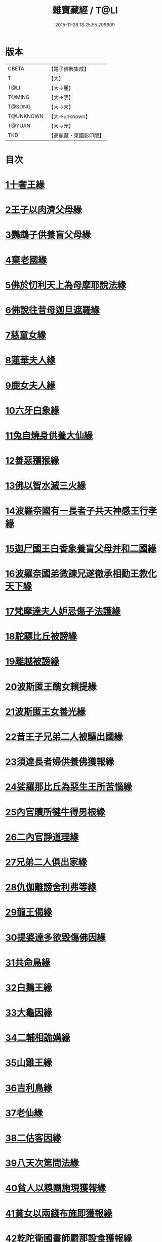 #+TITLE: 雜寶藏經 / T@LI
#+DATE: 2015-11-26 13:25:55.209609
* 版本
 |     CBETA|【電子佛典集成】|
 |         T|【大】     |
 |      T@LI|【大→麗】   |
 |    T@MING|【大→明】   |
 |    T@SONG|【大→宋】   |
 | T@UNKNOWN|【大→unknown】|
 |    T@YUAN|【大→元】   |
 |       TKD|【高麗藏・東國影印版】|

* 目次
* [[file:KR6b0060_001.txt::001-0447a16][1十奢王緣]]
* [[file:KR6b0060_001.txt::0447c18][2王子以肉濟父母緣]]
* [[file:KR6b0060_001.txt::0449a3][3鸚鵡子供養盲父母緣]]
* [[file:KR6b0060_001.txt::0449a26][4棄老國緣]]
* [[file:KR6b0060_001.txt::0450a22][5佛於忉利天上為母摩耶說法緣]]
* [[file:KR6b0060_001.txt::0450b15][6佛說往昔母迦旦遮羅緣]]
* [[file:KR6b0060_001.txt::0450c18][7慈童女緣]]
* [[file:KR6b0060_001.txt::0451c9][8蓮華夫人緣]]
* [[file:KR6b0060_001.txt::0452b17][9鹿女夫人緣]]
* [[file:KR6b0060_002.txt::002-0453c24][10六牙白象緣]]
* [[file:KR6b0060_002.txt::0454b12][11兔自燒身供養大仙緣]]
* [[file:KR6b0060_002.txt::0454c11][12善惡獼猴緣]]
* [[file:KR6b0060_002.txt::0455a3][13佛以智水滅三火緣]]
* [[file:KR6b0060_002.txt::0455b8][14波羅奈國有一長者子共天神感王行孝緣]]
* [[file:KR6b0060_002.txt::0456a2][15迦尸國王白香象養盲父母并和二國緣]]
* [[file:KR6b0060_002.txt::0456b23][16波羅奈國弟微諫兄遂徹承相勸王教化天下緣]]
* [[file:KR6b0060_002.txt::0456c12][17梵摩達夫人妒忌傷子法護緣]]
* [[file:KR6b0060_002.txt::0457a5][18駝驃比丘被謗緣]]
* [[file:KR6b0060_002.txt::0457b1][19離越被謗緣]]
* [[file:KR6b0060_002.txt::0457b25][20波斯匿王醜女賴提緣]]
* [[file:KR6b0060_002.txt::0458a22][21波斯匿王女善光緣]]
* [[file:KR6b0060_002.txt::0458c7][22昔王子兄弟二人被驅出國緣]]
* [[file:KR6b0060_002.txt::0459a6][23須達長者婦供養佛獲報緣]]
* [[file:KR6b0060_002.txt::0459a21][24娑羅那比丘為惡生王所苦惱緣]]
* [[file:KR6b0060_002.txt::0459c24][25內官贖所犍牛得男根緣]]
* [[file:KR6b0060_002.txt::0460a6][26二內官諍道理緣]]
* [[file:KR6b0060_003.txt::0460b13][27兄弟二人俱出家緣]]
* [[file:KR6b0060_003.txt::0460c29][28仇伽離謗舍利弗等緣]]
* [[file:KR6b0060_003.txt::0461b29][29龍王偈緣]]
* [[file:KR6b0060_003.txt::0463c13][30提婆達多欲毀傷佛因緣]]
* [[file:KR6b0060_003.txt::0464a5][31共命鳥緣]]
* [[file:KR6b0060_003.txt::0464a15][32白鵝王緣]]
* [[file:KR6b0060_003.txt::0464b3][33大龜因緣]]
* [[file:KR6b0060_003.txt::0464b29][34二輔相詭媾緣]]
* [[file:KR6b0060_003.txt::0465a8][35山雞王緣]]
* [[file:KR6b0060_003.txt::0465a28][36吉利鳥緣]]
* [[file:KR6b0060_003.txt::0465b19][37老仙緣]]
* [[file:KR6b0060_003.txt::0465c18][38二估客因緣]]
* [[file:KR6b0060_003.txt::0466a4][39八天次第問法緣]]
* [[file:KR6b0060_004.txt::004-0466c25][40貧人以糗團施現獲報緣]]
* [[file:KR6b0060_004.txt::0467b25][41貧女以兩錢布施即獲報緣]]
* [[file:KR6b0060_004.txt::0468a15][42乾陀衛國畫師罽那設食獲報緣]]
* [[file:KR6b0060_004.txt::0468b12][43罽夷羅夫婦自賣設會現獲報緣]]
* [[file:KR6b0060_004.txt::0468c25][44沙彌救蟻子水災得長命報緣]]
* [[file:KR6b0060_004.txt::0469a6][45乾陀衛國王治故塔寺得延命緣]]
* [[file:KR6b0060_004.txt::0469a14][46比丘補寺壁孔獲延命報緣]]
* [[file:KR6b0060_004.txt::0469a23][47長者子見佛求長命緣]]
* [[file:KR6b0060_004.txt::0469b7][48長者子客作設會獲現報緣]]
* [[file:KR6b0060_004.txt::0469c17][49弗那施佛缽食獲現報緣]]
* [[file:KR6b0060_004.txt::0470a14][50大愛道施佛金縷織成衣并穿珠師緣]]
* [[file:KR6b0060_005.txt::005-0471b28][51天女本以華鬘供養迦葉佛塔緣]]
* [[file:KR6b0060_005.txt::0472a3][52天女本以蓮華供養迦葉佛塔緣]]
* [[file:KR6b0060_005.txt::0472a29][53天女受持八戒齋生天緣]]
* [[file:KR6b0060_005.txt::0472b24][54天女本以然燈供養生天緣]]
* [[file:KR6b0060_005.txt::0472c19][55天女本以乘車見佛歡喜避道緣]]
* [[file:KR6b0060_005.txt::0473a6][56天女本以華散佛化成華蓋緣]]
* [[file:KR6b0060_005.txt::0473a25][57舍利弗摩提供養佛塔緣]]
* [[file:KR6b0060_005.txt::0473b19][58長者夫婦造作浮圖生天緣]]
* [[file:KR6b0060_005.txt::0473c13][59長者夫婦信敬禮佛生天緣]]
* [[file:KR6b0060_005.txt::0473c27][60外道婆羅門女學佛弟子作齋生天緣]]
* [[file:KR6b0060_005.txt::0474a14][61貧女人以㲲施須達生天緣]]
* [[file:KR6b0060_005.txt::0474b2][62長者女不信三寶父以金錢雇令受持五戒生天緣]]
* [[file:KR6b0060_005.txt::0474b14][63女因掃地見佛生歡喜生天緣]]
* [[file:KR6b0060_005.txt::0474b26][64長者造舍請佛供養以舍布施生天緣]]
* [[file:KR6b0060_005.txt::0474c5][65婦以甘蔗施羅漢生天緣]]
* [[file:KR6b0060_005.txt::0474c18][66女人以香塗佛足生天緣]]
* [[file:KR6b0060_005.txt::0475a8][67須達長者婢歸依三寶生天緣]]
* [[file:KR6b0060_005.txt::0475a24][68貧女從佛乞食生天緣]]
* [[file:KR6b0060_005.txt::0475b7][69長者婢為主送食值佛即施獲報生天緣]]
* [[file:KR6b0060_005.txt::0475c2][70長者為佛造講堂獲報生天緣]]
* [[file:KR6b0060_005.txt::0475c11][71長者見王造塔亦復造塔獲報生天緣]]
* [[file:KR6b0060_005.txt::0475c20][72賈客造舍供養佛獲報生天緣]]
* [[file:KR6b0060_006.txt::006-0476a17][73帝釋問事緣]]
* [[file:KR6b0060_006.txt::0478b9][74度阿若憍陳如等說往日緣]]
* [[file:KR6b0060_006.txt::0478b29][75差摩釋子患目歸依三寶得眼淨緣]]
* [[file:KR6b0060_006.txt::0479a13][76七種施因緣]]
* [[file:KR6b0060_006.txt::0479b11][77迦步王國天旱浴佛得雨緣]]
* [[file:KR6b0060_006.txt::0479c3][78長者請舍利弗摩訶羅緣]]
* [[file:KR6b0060_007.txt::007-0480c22][79婆羅門以如意珠施佛出家得道緣]]
* [[file:KR6b0060_007.txt::0481a23][80十力迦葉以實言止佛足血緣]]
* [[file:KR6b0060_007.txt::0481b16][81佛在菩提樹下魔王波旬欲來惱佛緣]]
* [[file:KR6b0060_007.txt::0481c16][82佛為諸比丘說利養災患緣]]
* [[file:KR6b0060_007.txt::0482a16][83賊臨被殺遙見佛歡喜而生天緣]]
* [[file:KR6b0060_007.txt::0482a27][84刖手足人感念佛恩而得生天緣]]
* [[file:KR6b0060_007.txt::0482b8][85長者以好蜜漿供養行人得生天緣]]
* [[file:KR6b0060_007.txt::0482b19][86波斯匿王遣人請佛由為王使生天緣]]
* [[file:KR6b0060_007.txt::0482c4][87波斯匿王勸化乞索時有貧人以㲲施王得生天緣]]
* [[file:KR6b0060_007.txt::0482c16][88兄常勸弟奉修三寶弟不敬信兄得生天緣]]
* [[file:KR6b0060_007.txt::0482c27][89父聞子得道歡喜即得生天緣]]
* [[file:KR6b0060_007.txt::0483a7][90子為其父所逼出家生天緣]]
* [[file:KR6b0060_007.txt::0483a19][91羅漢祇夜多驅惡龍入海緣]]
* [[file:KR6b0060_007.txt::0483c18][92二比丘見祇夜多得生天緣]]
* [[file:KR6b0060_007.txt::0484a11][93月氏國王見阿羅漢祇夜多緣]]
* [[file:KR6b0060_007.txt::0484b15][94月氏國王與三智臣作善親友緣]]
* [[file:KR6b0060_008.txt::0485a7][95拘尸彌國輔相夫婦惡心於佛佛即化導得須陀洹緣]]
* [[file:KR6b0060_008.txt::0485c11][96佛弟難陀為佛所逼出家得道緣]]
* [[file:KR6b0060_008.txt::0486c26][97大力士化曠野群賊緣]]
* [[file:KR6b0060_008.txt::0487c17][98輔相聞法離欲緣]]
* [[file:KR6b0060_008.txt::0488a29][99尼乾子投火聚為佛所度緣]]
* [[file:KR6b0060_008.txt::0488b29][100五百白鴈聽法生天緣]]
* [[file:KR6b0060_008.txt::0488c25][101提婆達多放護財醉象欲害佛緣]]
* [[file:KR6b0060_009.txt::009-0489b20][102迦栴延為惡生王解八夢緣]]
* [[file:KR6b0060_009.txt::0491a13][103金貓因緣]]
* [[file:KR6b0060_009.txt::0491b8][104惡生王得五百缽緣]]
* [[file:KR6b0060_009.txt::0491c19][105求毘摩天望得大富緣]]
* [[file:KR6b0060_009.txt::0492a12][106鬼子母失子緣]]
* [[file:KR6b0060_009.txt::0492b1][107天祀主緣]]
* [[file:KR6b0060_009.txt::0492b14][108祀樹神緣]]
* [[file:KR6b0060_009.txt::0492b29][109婦女厭欲出家緣]]
* [[file:KR6b0060_009.txt::0492c17][110不孝子受苦報緣]]
* [[file:KR6b0060_009.txt::0492c23][111難陀王與那伽斯那共論緣]]
* [[file:KR6b0060_009.txt::0493b21][112不孝婦欲害其姑反殺其夫緣]]
* [[file:KR6b0060_009.txt::0493c5][113波羅奈王聞塚間喚緣]]
* [[file:KR6b0060_009.txt::0494a22][114老比丘得四果緣]]
* [[file:KR6b0060_009.txt::0494c1][115女人至誠得道果緣]]
* [[file:KR6b0060_010.txt::0495a1][116優陀羨王緣]]
* [[file:KR6b0060_010.txt::0496b12][117羅睺羅因緣]]
* [[file:KR6b0060_010.txt::0497b28][118老婆羅門問諂偽緣]]
* [[file:KR6b0060_010.txt::0498b5][119婆羅門婦欲害姑緣]]
* [[file:KR6b0060_010.txt::0498c13][120烏梟報怨緣]]
* [[file:KR6b0060_010.txt::0499a13][121婢共羊鬥緣]]
* 卷
** [[file:KR6b0060_001.txt][雜寶藏經 1]]
** [[file:KR6b0060_002.txt][雜寶藏經 2]]
** [[file:KR6b0060_003.txt][雜寶藏經 3]]
** [[file:KR6b0060_004.txt][雜寶藏經 4]]
** [[file:KR6b0060_005.txt][雜寶藏經 5]]
** [[file:KR6b0060_006.txt][雜寶藏經 6]]
** [[file:KR6b0060_007.txt][雜寶藏經 7]]
** [[file:KR6b0060_008.txt][雜寶藏經 8]]
** [[file:KR6b0060_009.txt][雜寶藏經 9]]
** [[file:KR6b0060_010.txt][雜寶藏經 10]]
